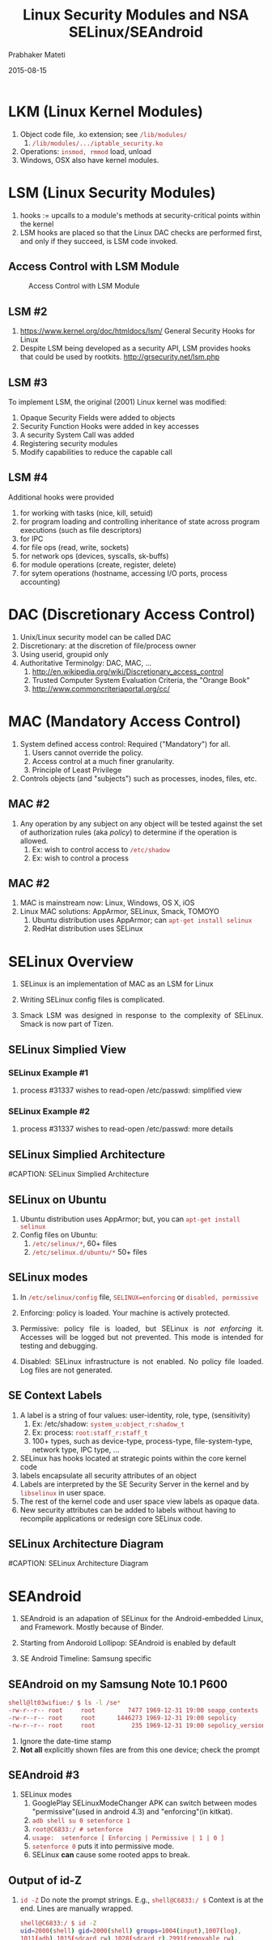 # -*- mode: org -*-
#+DATE: 2015-08-15
#+TITLE: Linux Security Modules and NSA SELinux/SEAndroid
#+AUTHOR: Prabhaker Mateti
#+OPTIONS: toc:1
#+HTML_LINK_HOME: ../../
#+HTML_LINK_UP: ../
#+DESCRIPTION: WSU CEG 4900/6900 Android Internals and Security
#+HTML_HEAD: <style> P {text-align: justify} code {color: brown;} @media screen {BODY {margin: 10%} }</style>
#+BIND: org-html-preamble-format (("en" "%d <a href=\"../../Top/\"> TOP</a> | <a href=\"nsa-se-slides.html\"> Slides</a>"))
#+BIND: org-html-postamble-format (("en" "<hr size=1>Copyright &copy; 2015 %e &bull; <a href=\"http://www.wright.edu/~pmateti\">www.wright.edu/~pmateti</a> %d"))
#+STYLE: <style> P {text-align: justify} code {font-family: monospace; font-size: 10pt;color: brown;} @media screen {BODY {margin: 10%} }</style>
#+STARTUP:showeverything
#+CREATOR: <a href="http://www.gnu.org/software/emacs/">Emacs</a> 24.3.1 (<a href="http://orgmode.org">Org</a> mode 8.2.4)

* LKM (Linux Kernel Modules)

1. Object code file, .ko extension; see =/lib/modules/=
   1. =/lib/modules/.../iptable_security.ko=
1. Operations: =insmod, rmmod= load, unload
1. Windows, OSX also have kernel modules.

* LSM (Linux Security Modules)

1. hooks := upcalls to a module's methods at security-critical
   points within the kernel
1. LSM hooks are placed so that the Linux DAC checks are performed
   first, and only if they succeed, is LSM code invoked.

** Access Control with LSM Module
#+CAPTION: Access Control with LSM Module
#+ATTR_HTML: :alt lsm-access.jpg :align center :width 80%
[[./Figs/lsm-access.jpg]]

** LSM #2

1. https://www.kernel.org/doc/htmldocs/lsm/ General Security Hooks for Linux
1. Despite LSM being developed as a security API, LSM provides hooks
   that could be used by rootkits. http://grsecurity.net/lsm.php

** LSM #3

To implement LSM, the original (2001) Linux kernel was modified:

1. Opaque Security Fields were added to objects
1. Security Function Hooks were added in key accesses
1. A security System Call was added
1. Registering security modules
1. Modify capabilities to reduce the capable call

** LSM #4

Additional hooks were provided

1. for working with tasks (nice, kill, setuid)
1. for program loading and controlling inheritance of state across program executions (such as file descriptors)
1. for IPC
1. for file ops (read, write, sockets)
1. for network ops (devices, syscalls, sk-buffs)
1. for module operations (create, register, delete)
1. for sytem operations (hostname, accessing I/O ports, process accounting)


* DAC (Discretionary Access Control)

1. Unix/Linux security model can be called DAC
1. Discretionary: at the discretion of file/process owner
1. Using userid, groupid  only
1. Authoritative Terminolgy: DAC, MAC, ...
   1. http://en.wikipedia.org/wiki/Discretionary_access_control
   1. Trusted Computer System Evaluation Criteria, the "Orange Book"
   1. http://www.commoncriteriaportal.org/cc/

* MAC (Mandatory Access Control)

1. System defined access control: Required ("Mandatory") for all.
   1. Users cannot override the policy.
   2. Access control at a much finer granularity.
   3. Principle of Least Privilege
2. Controls objects (and "subjects") such as processes, inodes, files, etc.

** MAC #2

3. Any operation by any subject on any object will be tested against
   the set of authorization rules (aka /policy/) to determine if the
   operation is allowed.
   1. Ex: wish to control access to =/etc/shadow=
   2. Ex: wish to control a process

** MAC #2

4. MAC is mainstream now: Linux, Windows, OS X, iOS
5. Linux MAC solutions: AppArmor, SELinux, Smack, TOMOYO
   1. Ubuntu distribution uses AppArmor; can =apt-get install selinux=
   2. RedHat distribution uses SELinux

* SELinux Overview

1. SELinux is an implementation of MAC as an LSM for Linux

1. Writing SELinux config files is complicated.

5. Smack LSM was designed in response to the complexity of
   SELinux. Smack is now part of Tizen.

** SELinux Simplied View

#+ATTR_HTML: :margin-left auto :margin-right auto :width 80%
   [[./Figs/se-linux-simple-view.png]] 

*** SELinux Example #1

1. process #31337 wishes to read-open /etc/passwd: simplified
   view\\ 
#+ATTR_HTML: :align center :width 80%
   [[./Figs/dac-mac-flow1.png]]

*** SELinux Example #2

1. process #31337 wishes to read-open /etc/passwd: more details\\
#+ATTR_HTML: :align center :width 80%
   [[./Figs/dac-mac-flow2.png]]

** SELinux Simplied Architecture
#+ATTR_HTML: :align center :width 80%
#CAPTION: SELinux Simplied Architecture
   [[./Figs/1-core.png]]

** SELinux on Ubuntu

1. Ubuntu distribution uses AppArmor; but, you can =apt-get install selinux=
2. Config files on Ubuntu:
   1. =/etc/selinux/*=, 60+ files 
   2. =/etc/selinux.d/ubuntu/*= 50+ files

** SELinux modes

   1. In =/etc/selinux/config= file, =SELINUX=enforcing= or =disabled, permissive=

   1. Enforcing: policy is loaded. Your machine is actively protected.

   2. Permissive: policy file is loaded, but SELinux is /not enforcing/
      it.  Accesses will be logged but not
      prevented.  This mode is intended for testing and debugging.
   3. Disabled: SELinux infrastructure is not enabled. No policy file
      loaded.  Log files are not generated.

** SE Context Labels

1. A label is a string of four values: user-identity, role, type, (sensitivity)
   1. Ex: /etc/shadow: =system_u:object_r:shadow_t=
   2. Ex: process: =root:staff_r:staff_t=
   3. 100+ types, such as device-type, process-type, file-system-type,
      network type, IPC type, ...

2. SELinux has hooks located at strategic points within the core kernel code
3. labels encapsulate all security attributes of an object
4. Labels are interpreted by the SE Security Server in the kernel and by =libselinux= in user space.
5. The rest of the kernel code and user space view labels as opaque data.
6. New security attributes can be added to labels without having to
   recompile applications or redesign core SELinux code.

** SELinux Architecture Diagram

#+ATTR_HTML: :align center :width 80%
#CAPTION: SELinux Architecture Diagram
   [[./Figs/selinux architecture.png]]

* SEAndroid

2. SEAndroid is an adapation of SELinux for the Android-embedded
   Linux, and Framework.  Mostly because of Binder.

1. Starting from Andoroid Lollipop: SEAndroid is enabled by default

1. SE Android Timeline: Samsung specific\\
#+ATTR_HTML: :align center :width 80%
   [[./Figs/timeline.jpg]] 

** SEAndroid on my Samsung Note 10.1 P600

  #+begin_src bash
shell@lt03wifiue:/ $ ls -l /se*                                                
-rw-r--r-- root     root         7477 1969-12-31 19:00 seapp_contexts
-rw-r--r-- root     root      1446273 1969-12-31 19:00 sepolicy
-rw-r--r-- root     root          235 1969-12-31 19:00 sepolicy_version
#+end_src
1. Ignore the date-time stamp
1. *Not all* explicitly shown files are from this one device; check
   the prompt

** SEAndroid #3

1. SELinux modes
   4. GooglePlay SELinuxModeChanger APK can switch between modes
      "permissive"(used in android 4.3) and "enforcing"(in kitkat).
   5. =adb shell su 0 setenforce 1=
   6. =root@C6833:/ # setenforce=
   7. =usage:  setenforce [ Enforcing | Permissive | 1 | 0 ]=
   8. =setenforce 0= puts it into permissive mode.
   9. SELinux *can* cause some rooted apps to break.

** Output of id-Z

1. =id -Z= Do note the prompt strings. E.g., =shell@C6833:/ $= Context
   is at the end.  Lines are manually wrapped.
    #+begin_src bash
shell@C6833:/ $ id -Z
uid=2000(shell) gid=2000(shell) groups=1004(input),1007(log),
1011(adb),1015(sdcard_rw),1028(sdcard_r),2991(removable_rw),
3001(net_bt_admin),3002(net_bt),3003(inet),3006(net_bw_stats) 
context=u:r:shell:s0

shell@C6833:/ $ su
root@C6833:/ # id -Z
uid=0(root) gid=0(root) context=u:r:init_shell:s0
#+end_src

** Output of id-Z, on another device

1. On Samsung Note 10.1 P600
    #+begin_src bash
shell@lt03wifiue:/ $ id
uid=2000(shell) gid=2000(shell) groups=1003(graphics),1004(input),1007(log),
1011(adb),1015(sdcard_rw),1028(sdcard_r),
3001(net_bt_admin),3002(net_bt),3003(inet),3006(net_bw_stats)
context=u:r:shell:s0
#+end_src

** property contexts

1. A (se security) context is a sequence of four values, colon-separated.
   1. user-id: object: property-type: sensitivity

1. Contents of =/property_contexts= \\
  (some times the path name is given as =external/sepolicy/property_contexts=)
    #+begin_src
net.rmnet0              u:object_r:radio_prop:s0
net.gprs                u:object_r:radio_prop:s0
net.ppp                 u:object_r:radio_prop:s0
net.qmi                 u:object_r:radio_prop:s0
net.lte                 u:object_r:radio_prop:s0
net.cdma                u:object_r:radio_prop:s0
gsm.                    u:object_r:radio_prop:s0
persist.radio           u:object_r:radio_prop:s0
net.dns                 u:object_r:radio_prop:s0
sys.usb.config          u:object_r:radio_prop:s0
ril.                    u:object_r:rild_prop:s0
net.                    u:object_r:system_prop:s0
dev.                    u:object_r:system_prop:s0
runtime.                u:object_r:system_prop:s0
hw.                     u:object_r:system_prop:s0
sys.                    u:object_r:system_prop:s0
sys.powerctl            u:object_r:powerctl_prop:s0
service.                u:object_r:system_prop:s0
wlan.                   u:object_r:system_prop:s0
dhcp.                   u:object_r:system_prop:s0
bluetooth.              u:object_r:bluetooth_prop:s0
debug.                  u:object_r:shell_prop:s0
log.                    u:object_r:shell_prop:s0
service.adb.root        u:object_r:shell_prop:s0
service.adb.tcp.port    u:object_r:shell_prop:s0
persist.audio.          u:object_r:audio_prop:s0
persist.sys.            u:object_r:system_prop:s0
persist.service.        u:object_r:system_prop:s0
persist.service.bdroid. u:object_r:bluetooth_prop:s0
persist.security.       u:object_r:system_prop:s0
persist.mmac.           u:object_r:security_prop:s0
selinux.                u:object_r:security_prop:s0
\*                      u:object_r:default_prop:s0
vold.                   u:object_r:vold_prop:s0
crypto.                 u:object_r:vold_prop:s0
ctl.dumpstate           u:object_r:ctl_dumpstate_prop:s0
ctl.ril-daemon          u:object_r:ctl_rildaemon_prop:s0
ctl.                    u:object_r:ctl_default_prop:s0
#+end_src


** se policy

1.
    #+begin_src
shell@C6833:/ $ ls -l /sepolicy
-rw-r--r-- root     root        77338 1970-01-01 05:30 sepolicy
root@pmateti-XE700T1C:~# file /sepolicy
sepolicy: SELinux policy v26 MLS 8 symbols 7 ocons
#+end_src

1. The policy file is constructed by a tool from =/file_contexts=,
   =/property_contexts=, =/seapp_contexts= and a =/mac_permissions.xml=
   files.

1. The =/file_contexts= labels files at build time (e.g., the system
   partition) and at run time (e.g., device nodes, service socket
   files, /data directories created by init.rc, ...).
1. The =/property_contexts= the security context of Android properties for permission checking.
1. The =/seapp_contexts= label app processes and app package directories.
1. The =/system/etc/security/mac_permissions.xml= middleware MAC policy.

** Sample SE policy

1.
    #+begin_src
type bluetoothd, domain;
type bluetoothd_exec, exec_type, file_type;

init_daemon_domain(bluetoothd)
allow bluetoothd self:capability { setuid \
  net_raw net_bind_service net_admin };
allow bluetoothd self:socket *;
allow bluetoothd bluetoothd_data_file:dir \
  create_dir_perms;
allow bluetoothd bluetoothd_data_file:file \
  create_file_perms;
unix_socket_connect(bluetoothd, dbus, dbusd)
#+end_src


** se app contexts

    #+begin_src
root@C6833:/ # more /seapp_contexts
isSystemServer=true domain=system
user=system domain=system_app type=system_data_file
user=bluetooth domain=bluetooth type=bluetooth_data_file
user=nfc domain=nfc type=nfc_data_file
user=radio domain=radio type=radio_data_file
user=_app domain=untrusted_app type=app_data_file levelFrom=none
user=_app seinfo=platform domain=platform_app type=platform_app_data_file
user=_app seinfo=shared domain=shared_app type=platform_app_data_file
user=_app seinfo=media domain=media_app type=platform_app_data_file
user=_app seinfo=release domain=release_app type=platform_app_data_file
user=_isolated domain=isolated_app
user=shell domain=shell type=shell_data_file
user=smartcard domain=smartcard type=smartcard_data_file
user=suntrold domain=suntrold type=suntrold_exec
#+end_src

** selinux occurrences

1. =root@C6833:/ # grep -n selinux /*=
    #+begin_src
file_contexts:178:/data/local/tmp/selinux(/.*)?   u:object_r:tombstone_data_file:s0
Binary file init matches
init.rc:363:    chown system system /sys/fs/selinux/load
init.rc:364:    chown system system /sys/fs/selinux/enforce
init.rc:442:on property:selinux.reload_policy=1
property_contexts:44:# selinux non-persistent properties
property_contexts:45:selinux. u:object_r:security_prop:s0
#+end_src

* References

1. http://source.android.com/devices/tech/security/se-linux.html
   Validating Security-Enhanced Linux in Android.  Required Reading.

2. Richard Haines, =The_SELinux_Notebook-4th_Edition.pdf=, legit
   download? search the web for links; 400pp Pretty good.

3. Stephen Smaley, "Security Enhanced (SE) Android: Bringing Flexible
   MAC to Android." [[./SEAndroid-NDSS2013-pm-tab.pdf]] NDSS 2013 paper,
   with a few of my annotations. Slides: [[./seandroid-Presentation02_4.pdf]]

4. Red Hat, [[./state-of-selinux-moore-2015.pdf]] Aug 2015 Short
   presentation.  Recommended Reading.

** References #2

5. Bill McCarty, SELinux NSA's Open Source Security Enhanced Linux,
   O'Reilly Media, Formats: Print Safari Books Online, October 2004
   Pages: 258 Print ISBN:978-0-596-00716-4 | ISBN 10:0-596-00716-7

6. http://www.linux.com/learn/docs/727873-overview-of-linux-kernel-security-features/
   2013 Good overview.  Highly recommended reading.

8. https://www.youtube.com/watch?v=KoK42DsKEtc Defcon 21 - Defeating SEAndroid
9. http://www.electronicsweekly.com/eyes-on-android/what-is/what-is-security-enhanced-se-android-2013-03/
   2013 Overview. Light reading.  Recommended.
10. Stephen Smaley, http://kernsec.org/files/lss2015/lss2014_androidtcb_smalley.pdf Recommended Reading.

1. http://www.linuxnix.com/2012/09/basics-of-selinux-in-linux.html 2012
